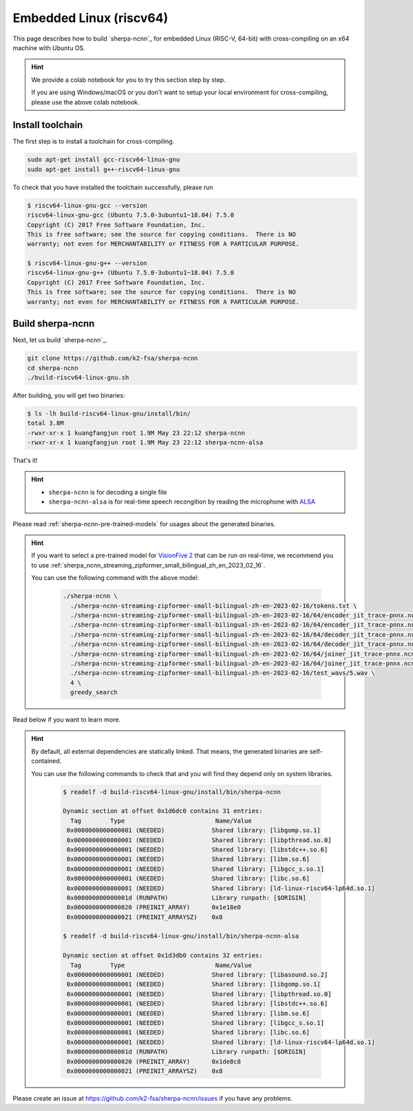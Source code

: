 Embedded Linux (riscv64)
========================

This page describes how to build `sherpa-ncnn`_ for embedded Linux (RISC-V, 64-bit)
with cross-compiling on an x64 machine with Ubuntu OS.

.. hint::

   We provide a colab notebook
   |build sherpa-ncnn for risc-v colab notebook|
   for you to try this section step by step.

   If you are using Windows/macOS or you don't want to setup your local environment
   for cross-compiling, please use the above colab notebook.

.. |build sherpa-ncnn for risc-v colab notebook| image:: https://colab.research.google.com/assets/colab-badge.svg
   :target: https://github.com/k2-fsa/colab/blob/master/sherpa-ncnn/sherpa_ncnn_RISC_V.ipynb


Install toolchain
-----------------

The first step is to install a toolchain for cross-compiling.

.. code-block:: bash

   sudo apt-get install gcc-riscv64-linux-gnu
   sudo apt-get install g++-riscv64-linux-gnu

To check that you have installed the toolchain successfully, please run

.. code-block:: bash

  $ riscv64-linux-gnu-gcc --version
  riscv64-linux-gnu-gcc (Ubuntu 7.5.0-3ubuntu1~18.04) 7.5.0
  Copyright (C) 2017 Free Software Foundation, Inc.
  This is free software; see the source for copying conditions.  There is NO
  warranty; not even for MERCHANTABILITY or FITNESS FOR A PARTICULAR PURPOSE.

  $ riscv64-linux-gnu-g++ --version
  riscv64-linux-gnu-g++ (Ubuntu 7.5.0-3ubuntu1~18.04) 7.5.0
  Copyright (C) 2017 Free Software Foundation, Inc.
  This is free software; see the source for copying conditions.  There is NO
  warranty; not even for MERCHANTABILITY or FITNESS FOR A PARTICULAR PURPOSE.


Build sherpa-ncnn
-----------------

Next, let us build `sherpa-ncnn`_.

.. code-block:: bash

  git clone https://github.com/k2-fsa/sherpa-ncnn
  cd sherpa-ncnn
  ./build-riscv64-linux-gnu.sh

After building, you will get two binaries:

.. code-block:: bash

  $ ls -lh build-riscv64-linux-gnu/install/bin/
  total 3.8M
  -rwxr-xr-x 1 kuangfangjun root 1.9M May 23 22:12 sherpa-ncnn
  -rwxr-xr-x 1 kuangfangjun root 1.9M May 23 22:12 sherpa-ncnn-alsa

That's it!

.. hint::

  - ``sherpa-ncnn`` is for decoding a single file
  - ``sherpa-ncnn-alsa`` is for real-time speech recongition by reading
    the microphone with `ALSA <https://en.wikipedia.org/wiki/Advanced_Linux_Sound_Architecture>`_

.. _sherpa-ncnn-alsa:

Please read :ref:`sherpa-ncnn-pre-trained-models` for usages about
the generated binaries.

.. hint::

  If you want to select a pre-trained model for `VisionFive 2 <https://www.starfivetech.com/en/site/boards>`_
  that can be run on real-time, we recommend you to use
  :ref:`sherpa_ncnn_streaming_zipformer_small_bilingual_zh_en_2023_02_16`.

  You can use the following command with the above model:

    .. code-block:: bash

      ./sherpa-ncnn \
        ./sherpa-ncnn-streaming-zipformer-small-bilingual-zh-en-2023-02-16/tokens.txt \
        ./sherpa-ncnn-streaming-zipformer-small-bilingual-zh-en-2023-02-16/64/encoder_jit_trace-pnnx.ncnn.param \
        ./sherpa-ncnn-streaming-zipformer-small-bilingual-zh-en-2023-02-16/64/encoder_jit_trace-pnnx.ncnn.bin \
        ./sherpa-ncnn-streaming-zipformer-small-bilingual-zh-en-2023-02-16/64/decoder_jit_trace-pnnx.ncnn.param \
        ./sherpa-ncnn-streaming-zipformer-small-bilingual-zh-en-2023-02-16/64/decoder_jit_trace-pnnx.ncnn.bin \
        ./sherpa-ncnn-streaming-zipformer-small-bilingual-zh-en-2023-02-16/64/joiner_jit_trace-pnnx.ncnn.param \
        ./sherpa-ncnn-streaming-zipformer-small-bilingual-zh-en-2023-02-16/64/joiner_jit_trace-pnnx.ncnn.bin \
        ./sherpa-ncnn-streaming-zipformer-small-bilingual-zh-en-2023-02-16/test_wavs/5.wav \
        4 \
        greedy_search

Read below if you want to learn more.

.. hint::

  By default, all external dependencies are statically linked. That means,
  the generated binaries are self-contained.

  You can use the following commands to check that and you will find
  they depend only on system libraries.

    .. code-block:: bash

      $ readelf -d build-riscv64-linux-gnu/install/bin/sherpa-ncnn

      Dynamic section at offset 0x1d6dc0 contains 31 entries:
        Tag        Type                         Name/Value
       0x0000000000000001 (NEEDED)             Shared library: [libgomp.so.1]
       0x0000000000000001 (NEEDED)             Shared library: [libpthread.so.0]
       0x0000000000000001 (NEEDED)             Shared library: [libstdc++.so.6]
       0x0000000000000001 (NEEDED)             Shared library: [libm.so.6]
       0x0000000000000001 (NEEDED)             Shared library: [libgcc_s.so.1]
       0x0000000000000001 (NEEDED)             Shared library: [libc.so.6]
       0x0000000000000001 (NEEDED)             Shared library: [ld-linux-riscv64-lp64d.so.1]
       0x000000000000001d (RUNPATH)            Library runpath: [$ORIGIN]
       0x0000000000000020 (PREINIT_ARRAY)      0x1e18e0
       0x0000000000000021 (PREINIT_ARRAYSZ)    0x8

      $ readelf -d build-riscv64-linux-gnu/install/bin/sherpa-ncnn-alsa

      Dynamic section at offset 0x1d3db0 contains 32 entries:
        Tag        Type                         Name/Value
       0x0000000000000001 (NEEDED)             Shared library: [libasound.so.2]
       0x0000000000000001 (NEEDED)             Shared library: [libgomp.so.1]
       0x0000000000000001 (NEEDED)             Shared library: [libpthread.so.0]
       0x0000000000000001 (NEEDED)             Shared library: [libstdc++.so.6]
       0x0000000000000001 (NEEDED)             Shared library: [libm.so.6]
       0x0000000000000001 (NEEDED)             Shared library: [libgcc_s.so.1]
       0x0000000000000001 (NEEDED)             Shared library: [libc.so.6]
       0x0000000000000001 (NEEDED)             Shared library: [ld-linux-riscv64-lp64d.so.1]
       0x000000000000001d (RUNPATH)            Library runpath: [$ORIGIN]
       0x0000000000000020 (PREINIT_ARRAY)      0x1de8c8
       0x0000000000000021 (PREINIT_ARRAYSZ)    0x8

Please create an issue at `<https://github.com/k2-fsa/sherpa-ncnn/issues>`_
if you have any problems.
